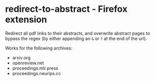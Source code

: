 * redirect-to-abstract - Firefox extension

Redirect all pdf links to their abstracts, and overwrite abstract pages to
bypass the regex (by either appending an ~&~ or ~?~ at the end of the url).

Works for the following archives:
- arxiv.org
- openreview.net
- proceedings.mlr.press
- proceedings.neurips.cc
